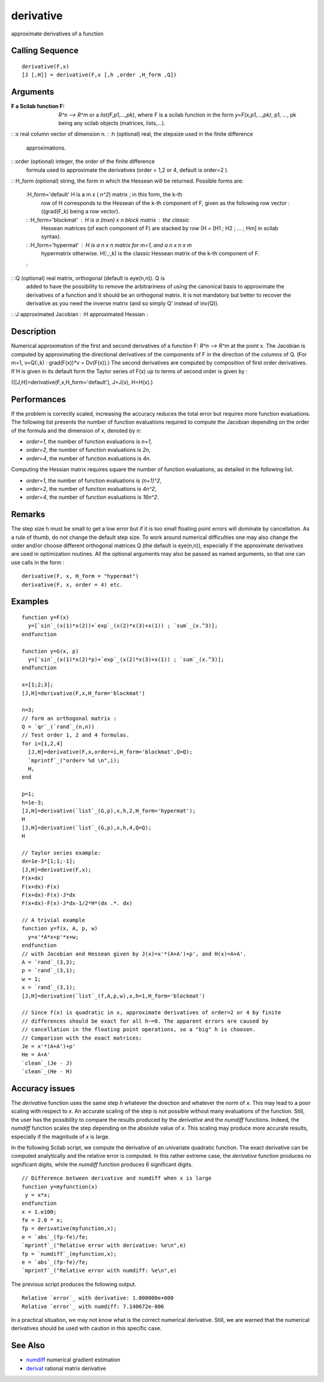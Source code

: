 


derivative
==========

approximate derivatives of a function



Calling Sequence
~~~~~~~~~~~~~~~~


::

    derivative(F,x)
    [J [,H]] = derivative(F,x [,h ,order ,H_form ,Q])




Arguments
~~~~~~~~~

:F a Scilab function F: `R^n --> R^m` or a `list(F,p1,...,pk)`, where
  F is a scilab function in the form `y=F(x,p1,...,pk)`, p1, ..., pk
  being any scilab objects (matrices, lists,...).
: :x real column vector of dimension n.
: :h (optional) real, the stepsize used in the finite difference
  approximations.
: :order (optional) integer, the order of the finite difference
  formula used to approximate the derivatives (order = 1,2 or 4, default
  is order=2 ).
: :H_form (optional) string, the form in which the Hessean will be
returned. Possible forms are:
    :H_form='default' H is a m x ( `n^2`) matrix ; in this form, the k-th
      row of H corresponds to the Hessean of the k-th component of F, given
      as the following row vector : ((grad(F_k) being a row vector).
    : :H_form='blockmat' : H is a (mxn) x n block matrix : the classic
      Hessean matrices (of each component of F) are stacked by row (H = [H1
      ; H2 ; ... ; Hm] in scilab syntax).
    : :H_form='hypermat' : H is a n x n matrix for m=1, and a n x n x m
      hypermatrix otherwise. H(:,:,k) is the classic Hessean matrix of the
      k-th component of F.
    :

: :Q (optional) real matrix, orthogonal (default is eye(n,n)). Q is
  added to have the possibility to remove the arbitrariness of using the
  canonical basis to approximate the derivatives of a function and it
  should be an orthogonal matrix. It is not mandatory but better to
  recover the derivative as you need the inverse matrix (and so simply
  Q' instead of inv(Q)).
: :J approximated Jacobian
: :H approximated Hessian
:



Description
~~~~~~~~~~~

Numerical approximation of the first and second derivatives of a
function F: `R^n --> R^m` at the point x. The Jacobian is computed by
approximating the directional derivatives of the components of F in
the direction of the columns of Q. (For m=1, v=Q(:,k) : grad(F(x))*v =
Dv(F(x)).) The second derivatives are computed by composition of first
order derivatives. If H is given in its default form the Taylor series
of F(x) up to terms of second order is given by :

(([J,H]=derivative(F,x,H_form='default'), J=J(x), H=H(x).)



Performances
~~~~~~~~~~~~

If the problem is correctly scaled, increasing the accuracy reduces
the total error but requires more function evaluations. The following
list presents the number of function evaluations required to compute
the Jacobian depending on the order of the formula and the dimension
of `x`, denoted by `n`:


+ `order=1`, the number of function evaluations is `n+1`,
+ `order=2`, the number of function evaluations is `2n`,
+ `order=4`, the number of function evaluations is `4n`.


Computing the Hessian matrix requires square the number of function
evaluations, as detailed in the following list.


+ `order=1`, the number of function evaluations is `(n+1)^2`,
+ `order=2`, the number of function evaluations is `4n^2`,
+ `order=4`, the number of function evaluations is `16n^2`.




Remarks
~~~~~~~

The step size h must be small to get a low error but if it is too
small floating point errors will dominate by cancellation. As a rule
of thumb, do not change the default step size. To work around
numerical difficulties one may also change the order and/or choose
different orthogonal matrices Q (the default is eye(n,n)), especially
if the approximate derivatives are used in optimization routines. All
the optional arguments may also be passed as named arguments, so that
one can use calls in the form :


::

    derivative(F, x, H_form = "hypermat")
    derivative(F, x, order = 4) etc.




Examples
~~~~~~~~


::

    function y=F(x)
      y=[`sin`_(x(1)*x(2))+`exp`_(x(2)*x(3)+x(1)) ; `sum`_(x.^3)];
    endfunction
    
    function y=G(x, p) 
      y=[`sin`_(x(1)*x(2)*p)+`exp`_(x(2)*x(3)+x(1)) ; `sum`_(x.^3)];
    endfunction
    
    x=[1;2;3];
    [J,H]=derivative(F,x,H_form='blockmat')
    
    n=3;
    // form an orthogonal matrix :   
    Q = `qr`_(`rand`_(n,n))
    // Test order 1, 2 and 4 formulas.
    for i=[1,2,4]
      [J,H]=derivative(F,x,order=i,H_form='blockmat',Q=Q);
      `mprintf`_("order= %d \n",i);
      H,
    end
    
    p=1;
    h=1e-3;
    [J,H]=derivative(`list`_(G,p),x,h,2,H_form='hypermat');
    H
    [J,H]=derivative(`list`_(G,p),x,h,4,Q=Q);
    H
    
    // Taylor series example:
    dx=1e-3*[1;1;-1];
    [J,H]=derivative(F,x);
    F(x+dx)
    F(x+dx)-F(x)
    F(x+dx)-F(x)-J*dx
    F(x+dx)-F(x)-J*dx-1/2*H*(dx .*. dx)
    
    // A trivial example
    function y=f(x, A, p, w)
      y=x'*A*x+p'*x+w; 
    endfunction
    // with Jacobian and Hessean given by J(x)=x'*(A+A')+p', and H(x)=A+A'.
    A = `rand`_(3,3); 
    p = `rand`_(3,1); 
    w = 1;
    x = `rand`_(3,1);
    [J,H]=derivative(`list`_(f,A,p,w),x,h=1,H_form='blockmat')
    
    // Since f(x) is quadratic in x, approximate derivatives of order=2 or 4 by finite
    // differences should be exact for all h~=0. The apparent errors are caused by
    // cancellation in the floating point operations, so a "big" h is choosen.
    // Comparison with the exact matrices:
    Je = x'*(A+A')+p'
    He = A+A'
    `clean`_(Je - J)
    `clean`_(He - H)




Accuracy issues
~~~~~~~~~~~~~~~

The `derivative` function uses the same step `h` whatever the
direction and whatever the norm of `x`. This may lead to a poor
scaling with respect to `x`. An accurate scaling of the step is not
possible without many evaluations of the function. Still, the user has
the possibility to compare the results produced by the `derivative`
and the `numdiff` functions. Indeed, the `numdiff` function scales the
step depending on the absolute value of `x`. This scaling may produce
more accurate results, especially if the magnitude of `x` is large.

In the following Scilab script, we compute the derivative of an
univariate quadratic function. The exact derivative can be computed
analytically and the relative error is computed. In this rather
extreme case, the `derivative` function produces no significant
digits, while the `numdiff` function produces 6 significant digits.


::

    // Difference between derivative and numdiff when x is large
    function y=myfunction(x)
     y = x*x;
    endfunction
    x = 1.e100;
    fe = 2.0 * x;
    fp = derivative(myfunction,x);
    e = `abs`_(fp-fe)/fe;
    `mprintf`_("Relative error with derivative: %e\n",e)
    fp = `numdiff`_(myfunction,x);
    e = `abs`_(fp-fe)/fe;
    `mprintf`_("Relative error with numdiff: %e\n",e)


The previous script produces the following output.


::

    Relative `error`_ with derivative: 1.000000e+000
    Relative `error`_ with numdiff: 7.140672e-006


In a practical situation, we may not know what is the correct
numerical derivative. Still, we are warned that the numerical
derivatives should be used with caution in this specific case.



See Also
~~~~~~~~


+ `numdiff`_ numerical gradient estimation
+ `derivat`_ rational matrix derivative


.. _derivat: derivat.html
.. _numdiff: numdiff.html



